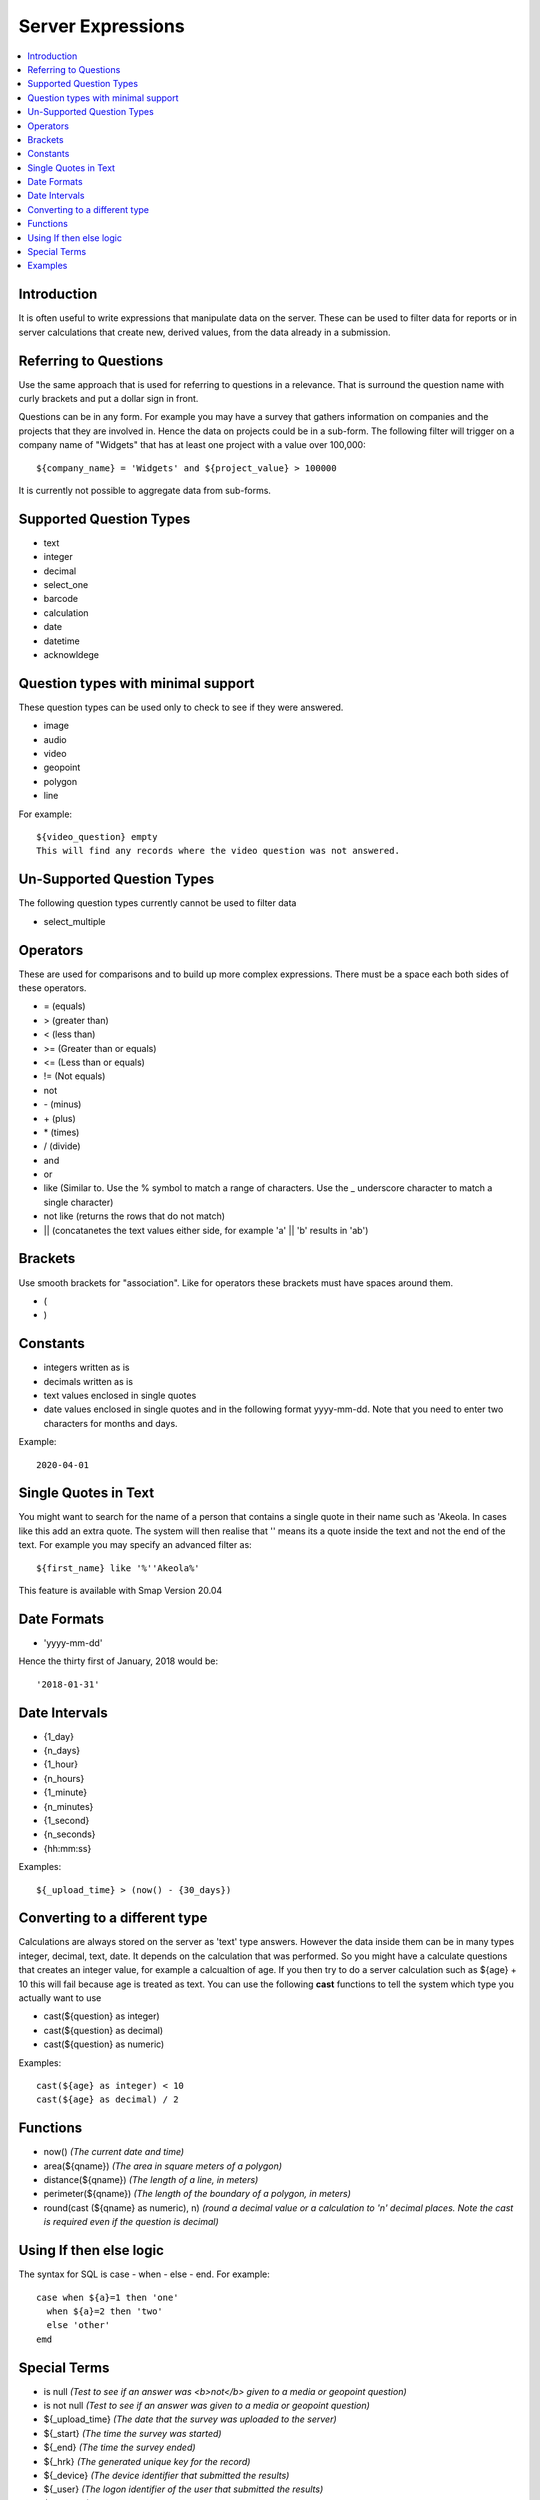 .. _server-expressions:

Server Expressions
==================

.. contents::
 :local:

Introduction
------------

It is often useful to write expressions that manipulate data on the server.  These can be used to filter data for reports
or in server calculations that create new, derived values, from the data already in a submission.

Referring to Questions
----------------------

Use the same approach that is used for referring to questions in a relevance. That is surround
the question name with curly brackets and put a dollar sign in front.

Questions can be in any form. For example you may have a survey that gathers information on
companies and the projects that they are involved in. Hence the data on projects could be in a sub-form.
The following filter will trigger on a
company name of "Widgets" that has at least one project with a value over 100,000::

   ${company_name} = 'Widgets' and ${project_value} > 100000

It is currently not possible to aggregate data from sub-forms.

Supported Question Types
------------------------

* text
* integer
* decimal
* select_one
* barcode
* calculation
* date
* datetime
* acknowldege

Question types with minimal support
-----------------------------------

These question types can be used only to check to see if they were answered. 

* image
* audio
* video
* geopoint
* polygon
* line

For example::

  ${video_question} empty
  This will find any records where the video question was not answered.

Un-Supported Question Types
---------------------------

The following question types currently cannot be used to filter data

* select_multiple

Operators
---------

These are used for comparisons and to build up more complex expressions.  There must be a space each
both sides of these operators.

* = (equals)
* > (greater than)
* < (less than)
* >= (Greater than or equals)
* <= (Less than or equals)
* != (Not equals)
* not
* \- (minus)
* \+ (plus)
* \* (times)
* / (divide)
* and
* or
* like (Similar to.  Use the % symbol to match a range of characters.
  Use the _ underscore character to match a single character)
* not like (returns the rows that do not match)
* || (concatanetes the text values either side, for example  'a' || 'b' results in 'ab')

Brackets
--------

Use smooth brackets for "association".  Like for operators these brackets must have spaces
around them.

* (
* )

Constants
---------

* integers written as is
* decimals written as is
* text values enclosed in single quotes
* date values enclosed in single quotes and in the following format yyyy-mm-dd.  Note
  that you need to enter two characters for months and days.

Example::

  2020-04-01

Single Quotes in Text
---------------------

You might want to search for the name of a person that contains a single quote in their name such as 'Akeola. In cases like this add an 
extra quote.  The system will then realise that '' means its a quote inside the text and not the end of the text. For example you may
specify an advanced filter as::

  ${first_name} like '%''Akeola%'


This feature is available with Smap Version 20.04

Date Formats
-------------

* 'yyyy-mm-dd'

Hence the thirty first of January, 2018 would be::  

  '2018-01-31'

Date Intervals
--------------

* {1_day}
* {n_days}
* {1_hour}
* {n_hours}
* {1_minute}
* {n_minutes}
* {1_second}
* {n_seconds}
* {hh:mm:ss}

Examples::

  ${_upload_time} > (now() - {30_days})

.. _server-expressions-cast:

Converting to a different type
------------------------------

Calculations are always stored on the server as 'text' type answers.  However the data inside them can be in many types
integer, decimal, text, date.  It depends on the calculation that was performed.  So you might have a calculate questions that
creates an integer value, for example a calcualtion of age.   If you then try to do a server calculation such as ${age} + 10 
this will fail because age is treated as text.  You can use the following **cast** functions to tell the system which type
you actually want to use

*  cast(${question} as integer)
*  cast(${question} as decimal) 
*  cast(${question} as numeric) 

Examples::

  cast(${age} as integer) < 10
  cast(${age} as decimal) / 2

Functions
---------

* now()  *(The current date and time)*
* area(${qname})  *(The area in square meters of a polygon)*
* distance(${qname})  *(The length of a line, in meters)*
* perimeter(${qname})  *(The length of the boundary of a polygon, in meters)*
* round(cast (${qname} as numeric), n)  *(round a decimal value or a calculation to 'n' decimal places. Note the cast is required even if the question is decimal)*

Using If then else logic
------------------------

The syntax for SQL is case - when - else - end. For example::

  case when ${a}=1 then 'one'
    when ${a}=2 then 'two'
    else 'other'
  emd

Special Terms
-------------

* is null *(Test to see if an answer was <b>not</b> given to a media or geopoint question)*
* is not null *(Test to see if an answer was given to a media or geopoint question)*
* ${_upload_time} *(The date that the survey was uploaded to the server)*
* ${_start} *(The time the survey was started)*
* ${_end} *(The time the survey ended)*
* ${_hrk} *(The generated unique key for the record)*
* ${_device} *(The device identifier that submitted the results)*
* ${_user} *(The logon identifier of the user that submitted the results)*
* ${prikey} *(The unique record number of submitted data)*
* ${_version} *(The version number of the survey that was used to submit a record)*
* ${instanceid} *(The unique identifier for the record)*

Note the ${_version} value is of type text, hence if you want to use this in a filter you may need to cast it.  For example::

  cast(${_version} as integer) > 3



Examples
--------

::

  ${person_name} = 'Tom'
  ${age} > 5
  ${age} > 25 or ${name} = 'tom'
  ${name} like 'sam%' 
    Matches "sam", "samuel", "sammy" etc

  ${city} like '_erlin'
    Matches "Berlin", "berlin"

  ${city} not like '%ich%'
    Matches anything that does not have "ich" in it 

Examples with brackets::

  ${age} > 25 or ( ${name} = 'tom' and ${age} > 5 )
  
Examples using constants::

  ${name} > 25
  ${weight} < 0.5
  ${name} = 'tom'
  ${date_question} = '2016-04-23'
 
Period Examples::

  ${_upload_time} > ( {allocated_time} + {2_days} )
  ${_start} + {7_days}
  ${_start} + {7_days} + {20_minutes} 
  ${_start} + {23:23:23}
  now() - ${_upload_time} < {2_days}
 
Special Terms Examples::

  ${image} empty
  _upload_time > '2017-01-23'
